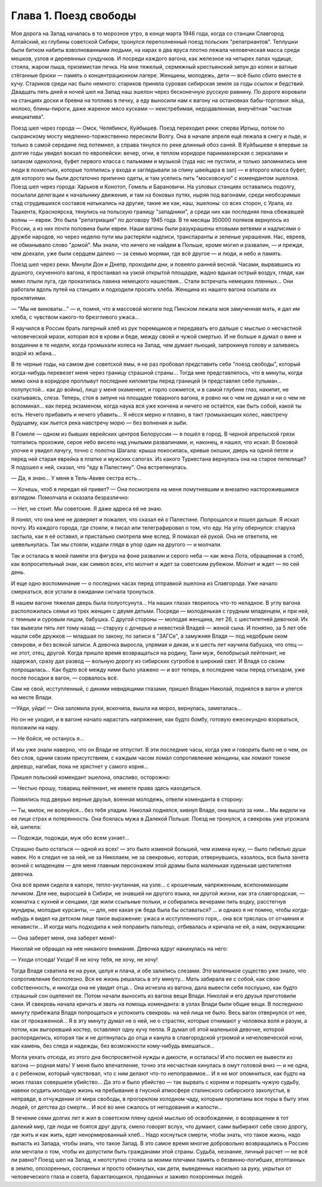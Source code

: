 Глава 1. Поезд свободы
=======================


Моя дорога на Запад началась в то морозное утро, в конце марта 1946
года, когда со станции Славгород Алтайский, из глубины советской
Сибири, тронулся переполненный поезд польских "репатриантов".
Теплушки были битком набиты взволнованными людьми, на нарах в два
яруса плотно лежала человеческая масса среди мешков, узлов и
деревянных сундучков. И посреди каждого вагона, как железное на
четырех лапах чудище, стояла, жаром пыша, приземистая печка. На мне
тяжелый, сермяжный крестьянский зипун до колен и ватные стёганные
брюки — память о концентрационном лагере. Женщины, молодежь, дети —
всё было сбито вместе в кучу. Стариков среди нас было немного:
стариков приняла суровая сибирская земля за годы ссылок и бедствий.
Двадцать пять дней и ночей шел на Запад наш эшелон через бесконечную
русскую равнину. По дороге воровали на станциях доски и бревна на
топливо в печку, а еду выносили нам к вагону на остановках
бабы-торговки: яйца, молоко, блины-пироги, даже жареное мясо
кусками — неистребимая, недодавленная, внеучётная "частная
инициатива".

Поезд шел через города — Омск, Челябинск, Куйбышев. Поезд переходил
реки: сперва Иртыш, потом по сызранскому мосту медленно-торжественно
пересекли Волгу. Она в начале апреля ещё лежала в снегу и льде, и
только в самой середине лед потемнел, а справа тянулся по реке
длинный обоз саней. В Куйбышеве я впервые за долгие годы увидел
вокзал по европейски: вечер, огни, в теплом коридоре парикмахерская с
зеркалами и запахом одеколона, буфет первого класса с пальмами и
музыкой (туда нас не пустили, и только запомнились мне люди в
лохмотьях, которые толпились у входа и заглядывали за спину швейцара
в зал) — и второго класса буфет, для которого мы были достаточно
прилично одеты, и там уселись пить "московскую" с комендантом эшелона.
Поезд шел через города: Харьков и Конотоп, Гомель и Барановичи. На
узловых станциях оставались подолгу, посылали делегации к
начальнику движения, и там на боковых путях, ныряя под вагонами, среди
необозримых стад сгрудившихся составов натыкались на другие, такие
же как, наш, эшелоны: со всех сторон, с Урала, из Ташкента, Красноярска,
тянулись на польскую границу "западники", а среди них как последняя
пена сбежавшей волны — евреи. Это была "репатриация" по договору 1945
года. В те месяцы 350000 поляков вернулось из России, а из них почти
половина были евреи. Наши вагоны были разукрашены еловыми ветвями и
надписями о дружбе народов, но через неделю пути мы растеряли
надписи, транспаранты и зеленые украшения. Нас, евреев, не обманывало
слово "домой". Мы знали, что ничего не найдем в Польше, кроме могил и
развалин, — и прежде, чем доехали, уже были сердцем далеко — за семью
морями, где всё другое — и люди, и небо и память.

Поезд шел через реки. Минули Дон и Днепр, проходили дни, и повеяло
ранней весной. Часами, вырвавшись из душного, скученного вагона, я
простаивал на узкой открытой площадке, жадно вдыхая острый воздух,
глядя, как мимо плыли луга, где прокатилась лавина немецкого
нашествия... Стали встречать немецких пленных... Они работали вдоль
путей на станциях и подходили просить хлеба. Женщина из нашего вагона
осыпала их проклятиями.

— "Мы не виноваты..." — и, помня, что в массовой могиле под Пинском
лежала моя замученная мать, я дал им хлеба, с чувством какого-то
брезгливого ужаса...

Я научился в России брать лагерный хлеб из рук тюремщиков и передавать
его дальше с мыслью о несчастной человеческой мрази, которая вся в
крови и беде, между своей и чужой смертью. И не больше я думал о вине и
воздаянии в те недели, когда громыхали колеса на Запад, чем думает
пьющий, запрокинув голову и заливаясь водой из жбана...

В те черные годы, на самом дне советской ямы, я не раз пробовал
представить себе "поезд свободы", который когда-нибудь перевезет меня
через границу страшной страны... Тогда мне представлялось, что в
минуты, когда мимо окна в коридоре проплывут последние километры
перед границей (я представлял себе пульман... полупустой... как до войны),
лицо у меня окаменеет, и горло сожмется, и в самой глубине глаз,
накипит, не скатываясь, слеза. Теперь, стоя в зипуне на площадке
товарного вагона, я ровно ни о чем не думал и ни о чем не вспоминал...
как перед экзаменом, когда наука вся уже кончена и ничего не остаётся,
как быть собой, какой ты есть. Нечего прибавить и нечего убавить... Я
нёсся мерно и плавно, в такт громыхающих колес, навстречу будущему,
как льется река навстречу морю — без волнения и зыби.

В Гомеле — одном из бывших еврейских центров Белоруссии — я пошёл в
город. В черной апрельской грязи топтались прохожие, серое небо
висело над унылыми развалинами, и, наконец, я нашел, что искал. В
боковой улочке я увидел лачугу, точно с полотна Шагала: крыша
покосилась, кривые окошки, дверь на одной петле и перед ней старая
еврейка в платке и мужских сапогах. Из какого Туркестана вернулась
она на старое пепелище? Я подошел к ней, сказал, что "еду в Палестину".
Она встрепенулась.

— Да, я знаю... У меня в Тель-Авиве сестра есть...

— Хочешь, чтоб я передал ей привет? — Она посмотрела на меня помутневшим
и внезапно насторожившимся взглядом. Помолчала и сказала безразлично:

— Нет, не стоит. Мы советские. Я даже адреса её не знаю.

Я понял, что она мне не доверяет и пожалел, что сказал ей о Палестине.
Попрощался и пошел дальше. Я искал почту. Из каждого города, где стояли,
я писал или телеграфировал о том, что еду. На углу обернулся: старуха
застыла, как я её оставил, и пристально смотрела мне вслед. Я помахал ей
рукой. Она не ответила, не шевельнулась. Так мы стояли, издали глядя в
упор один на другого — и молчали.

Так и осталась в моей памяти эта фигура на фоне развалин и серого неба —
как жена Лота, обращенная в столб, как вопросительный знак, как
символ всех, кто молчит и ждет за советским рубежом. Молчит и ждет —
по сей день.

И еще одно воспоминание — о последних часах перед отправкой эшелона
из Славгорода. Уже начало смеркаться, все устали в ожидании сигнала
тронуться.

В нашем вагоне тяжелая дверь была полуотсунута... На наших глазах
творилось что-то неладное. В углу вагона расположилась семья из трех
женщин с двумя детьми. Посреди — молоденькая с грудным младенцем, и
при ней, с темным и суровым лицом, бабушка. С другой стороны — молодая
женщина, лет 26, с шестилетней девочкой. Их так вывезли пять лет тому
назад — старуху с дочерью и невесткой Владей — женой сына. И понятно,
за 5 лет обе нашли себе дружков — младшая по закону, по записи в "3АГСе",
а замужняя Владя — под недобрым оком свекрови, и без всякой записи. А
девочка выросла, упрямая и дикая, и в шесть лет научила бабушка, что
отец — не этот, отец, другой. Когда пришло время возвращаться на
родину, Тани муж, белобрысый лейтенант, не задержал, сразу дал развод —
вольную дорогу из сибирских сугробов в широкий свет. И Владя со
своим попрощалась... Как будто всё между ними было улажено — и вот
теперь, в последние часы перед отъездом, уже после посадки в вагон, —
сорвалось всё.

Сам не свой, исступленный, с дикими невидящими глазами, пришел Владин
Николай, поднялся в вагон и улегся на месте Влади.

—Уйди, уйди! — Она заломила руки, вскочила, вышла на мороз, вернулась,
заметалась...

Но он не уходил, и в вагоне начало нарастать напряжение, как будто
бомбу, готовую ежесекундно взорваться, положили на нару.

— Не бойся, не останусь я...

И мы уже знали наверно, что он Влади не отпустит. В эти последние часы,
когда уже и говорить было не о чем, он без слов, одним своим
присутствием, с каждым часом ломал сопротивление женщины, как ломают
тонкое деревцо, нагибая, пока не хрястнет у самого корня...

Пришел польский комендант эшелона, опасливо, осторожно:

— Честью прошу, товарищ лейтенант, не имеете права здесь находиться.

Появились под дверью верные друзья, военная молодежь, отвели
коменданта в сторону:

— Ты, милок, не волнуйся... без тебя уладим. Николай поднялся, кивнул
Владе, она вышла за ним... Мы видели на ее лице страх и потерянность.
Она боялась мужа в Далекой Польше. Поезд не тронулся, а свекровь уже
угрожала ей, шипела:

— Подожди, подожди, муж обо всем узнает...

Страшно было остаться — одной из всех! — это было изменой большей,
чем измена нужу, — было гибелью души навек. Но я следил не за ней, не за
Николаем, не за свекровью, которая, отвернувшись, казалось, вся была
занята возней с младенцем — для меня главным персонажем этой драмы
была маленькая худенькая шестилетняя девочка.

Она всё время сидела в капоре, тепло-укутанная, на узле... с крошечным,
напряженным, всепонимающим личиком. Для нее, выросшей в Сибири, не
знавшей ни другого языка, ни другой жизни, как эта славгородская, —
комнатка с кухней и сенцами, где жили ссыльные польки, и собирались
вечерами пить водку, расстегнув мундиры, молодые курсанты, — для, нее
какая уж беда была бы оставаться? ... и однако я не помню, чтобы
когда-нибудь я видел на детском лице такое выражение: ужаса и
исступленного горя,.. она вся тряслась от отчаяния и ненависти... И
когда мать подходила к ней поправить пальтецо, отбивалась и кричала
не ей, а нам, окружающим:

— Она заберет меня, она заберет меня!-

Николай не обращал на нее никакого внимания. Девочка вдруг
накинулась на него:

— Уходи отсюда! Уходи! Я не хочу тебя, не хочу, не хочу!

Тогда Владя схватила ее на руки, целуя и плача, и обе залились слезами.
Это маленькое существо уже знало, что сопротивление бесполезно. Вся
ее жизнь решалась в эту минуту... Мать забирала ее с собой, как свою
собственность, и никогда она не увидит отца... Она исчезла из вагона,
дала вывести себя послушно, как будто страшный сон оцепенил ее. Потом
начали выносить из вагона вещи Влади. Николай и его друзья
приготовили сани. И свекровь начала кричать и звать на помощь
коменданта: в узлах Влади были общие вещи. В последнюю минуту
прибежала Владя попрощаться и успокоить свекровь: на ней лица не
было. Весь вагон отвернулся от нее, как от прокаженной... Я в эту минуту
думал не о ней, не о страстях, которые отнимают у человека воля и
разум, а потом, как выгоревший костер, оставляют одну кучу пепла. Я
думал об этой маленькой девочке, которой распорядились, которая так и
не дотянулась до отца и канула в славгородской угрюмой и
нечеловеческой ночи, как камень, без следа и надежды, без возможности
кому-нибудь вмешаться...

Могла уехать отсюда, из этого дна беспросветной нужды и дикости, и
осталась! И кто посмел ее вывести из вагона — родная мать! У меня было
впечатление, точно эта несчастная кинулась в омут головой вниз — и не
одна, а с ребенком, который чувствовал, что с ним делают что-то
непоправимое... И я не мог опомниться, как будто на моих глазах
совершили убийство... Да это и было убийство — так вырвать с корнем и
порешить чужую судьбу, навеки осудить молодую жизнь на пребывание в
гнусной атмосфере сталинского сибирского захолустья, в неправде, в
отчуждении от мира свободы, в прогорклом холодном чаду, которым
пропитаны все поры в быту этих людей, от детства до смерти... И всё во
мне сжалось от негодования и жалости...

В течение семи долгих лет я жил в советском плену одной мыслью об
освобождении, о возвращении в тот далекий мир, где люди не боятся друг
друга, смело говорят вслух, что думают, сами выбирают себе свою дорогу,
где жить и как жить, едят ненормированный хлеб... Надо коснуться
смерти, чтобы знать, что такое жизнь, надо выпасть из Запада, чтобы
знать, что такое Запад. В это самое время многие добровольно
возвращались в Россию или мечтали о том, чтобы их допустили быть
гражданами этой страны. Судьба, незнание, личный расчет — не всё ли
равно? Поезд шел на Запад, и неотступно стояла за моими плечами память
о безвинно-погибших, втоптанных в землю, опозоренных, сосланных и
просто обманутых, как дети, выведенных насильно за руку, укрытых от
человеческого глаза и совета, барахтающихся, проданных и заживо
похороненых людей.
